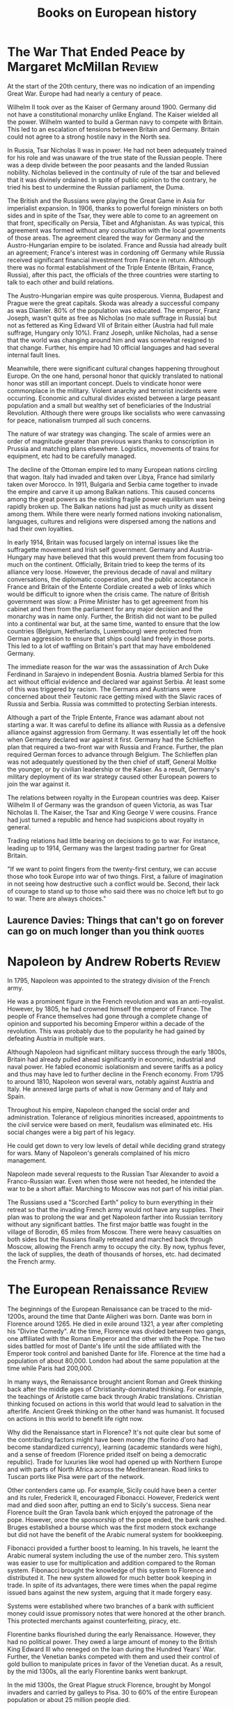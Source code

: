 #+TITLE: Books on European history
#+FILETAGS: :Europe:History:
#+STARTUP: overview

* The War That Ended Peace by Margaret McMillan                      :Review:

At the start of the 20th century, there was no indication of an
impending Great War. Europe had had nearly a century of peace.

Wilhelm II took over as the Kaiser of Germany around 1900. Germany did
not have a constitutional monarchy unlike England. The Kaiser wielded
all the power. Wilhelm wanted to build a German navy to compete with
Britain. This led to an escalation of tensions between Britain
and Germany. Britain could not agree to a strong hostile navy in the
North sea.

In Russia, Tsar Nicholas II was in power. He had not been adequately
trained for his role and was unaware of the true state of the Russian
people. There was a deep divide between the poor peasants and the
landed Russian nobility. Nicholas believed in the continuity of rule of the
tsar and believed that it was divinely ordained. In spite of public
opinion to the contrary, he tried his best to undermine the Russian
parliament, the Duma.

The British and the Russians were playing the Great Game in Asia for
imperialist expansion. In 1906, thanks to powerful foreign ministers
on both sides and in spite of the Tsar, they were able to come to an
agreement on that front, specifically on Persia, Tibet and
Afghanistan. As was typical, this agreement was formed without any
consultation with the local governments of those areas. The agreement
cleared the way for Germany and the Austro-Hungarian empire to be
isolated. France and Russia had already built an agreement; France's
interest was in cordoning off Germany while Russia received
significant financial investment from France in return. Although there
was no formal establishment of the Triple Entente (Britain, France,
Russia), after this pact, the officials of the three countries were
starting to talk to each other and build relations.

The Austro-Hungarian empire was quite prosperous. Vienna, Budapest and
Prague were the great capitals. Skoda was already a successful company
as was Diamler. 80% of the population was educated. The emperor, Franz
Joseph, wasn't quite as free as Nicholas (no male suffrage in Russia)
but not as fettered as King Edward VII of Britain either (Austria had
full male suffrage, Hungary only 10%). Franz Joseph, unlike Nicholas,
had a sense that the world was changing around him and was somewhat
resigned to that change. Further, his empire had 10 official languages
and had several internal fault lines.

Meanwhile, there were significant cultural changes happening
throughout Europe. On the one hand, personal honor that quickly
translated to national honor was still an important concept. Duels to
vindicate honor were commonplace in the military. Violent anarchy and
terrorist incidents were occurring. Economic and cultural
divides existed between a large peasant population and a small but
wealthy set of beneficiaries of the Industrial Revolution. Although
there were groups like socialists who were canvassing for peace,
nationalism trumped all such concerns.

The nature of war strategy was changing. The scale of armies were an
order of magnitude greater than previous wars thanks to conscription
in Prussia and matching plans elsewhere. Logistics, movements of
trains for equipment, etc had to be carefully managed.

The decline of the Ottoman empire led to many European nations
circling that wagon. Italy had invaded and taken over Libya, France
had similarly taken over Morocco. In 1911, Bulgaria and Serbia came
together to invade the empire and carve it up among Balkan
nations. This caused concerns among the great powers as the existing
fragile power equilibrium was being rapidly broken up. The Balkan
nations had just as much unity as dissent among them. While there were
nearly formed nations invoking nationalism, languages, cultures and
religions were dispersed among the nations and had their own
loyalties.

In early 1914, Britain was focused largely on internal issues like
the suffragette movement and Irish self government. Germany and
Austria-Hungary may have believed that this would prevent them from
focusing too much on the continent. Officially, Britain tried to keep
the terms of its alliance very loose. However, the previous decade of
naval and military conversations, the diplomatic cooperation, and the
public acceptance in France and Britain of the Entente Cordiale
created a web of links which would be difficult to ignore when the
crisis came. The nature of British government was slow: a Prime
Minister has to get agreement from his cabinet and then from the
parliament for any major decision and the monarchy was in name
only. Further, the British did not want to be pulled into a
continental war but, at the same time, wanted to ensure that the low
countries (Belgium, Netherlands, Luxembourg) were protected from
German aggression to ensure that ships could land freely in those
ports. This led to a lot of waffling on Britain's part that may have
emboldened Germany.

The immediate reason for the war was the assassination of Arch Duke
Ferdinand in Sarajevo in independent Bosnia. Austria blamed Serbia for
this act without official evidence and declared war against Serbia. At
least some of this was triggered by racism. The Germans and Austrians
were concerned about their Teutonic race getting mixed with the Slavic
races of Russia and Serbia. Russia was committed to protecting Serbian
interests.

Although a part of the Triple Entente, France was adamant about not
starting a war. It was careful to define its alliance with Russia as a
defensive alliance against aggression from Germany. It was essentially
let off the hook when Germany declared war against it first. Germany
had the Schlieffen plan that required a two-front war with Russia and
France. Further, the plan required German forces to advance through
Belgium. The Schlieffen plan was not adequately questioned by the then
chief of staff, General Moltke the younger, or by civilian leadership
or the Kaiser. As a result, Germany's military deployment of its war
strategy caused other European powers to join the war against it.

The relations between royalty in the European countries was
deep. Kaiser Wilhelm II of Germany was the grandson of queen Victoria,
as was Tsar Nicholas II. The Kaiser, the Tsar and King George V were
cousins. France had just turned a republic and hence had suspicions
about royalty in general.

Trading relations had little bearing on decisions to go to war. For
instance, leading up to 1914, Germany was the largest trading partner
for Great Britain.

"If we want to point fingers from the twenty-first century, we can
accuse those who took Europe into war of two things. First, a failure
of imagination in not seeing how destructive such a conflict would
be. Second, their lack of courage to stand up to those who said there
was no choice left but to go to war. There are always choices."

** Laurence Davies: Things that can't go on forever can go on much longer than you think :quotes:


* Napoleon by Andrew Roberts                                         :Review:

In 1795, Napoleon was appointed to the strategy division of the
French army.

He was a prominent figure in the French revolution and was an
anti-royalist. However, by 1805, he had crowned himself the emperor of
France. The people of France themselves had gone through a complete
change of opinion and supported his becoming Emperor within a decade
of the revolution. This was probably due to the popularity he had
gained by defeating Austria in multiple wars.

Although Napoleon had significant military success through the early
1800s, Britain had already pulled ahead significantly in economic,
industrial and naval power. He fabled economic isolationism and severe
tariffs as a policy and thus may have led to further decline in the
French economy. From 1795 to around 1810, Napoleon won several wars,
notably against Austria and Italy. He annexed large parts of what is
now Germany and of Italy and Spain.

Throughout his empire, Napoleon changed the social order and
administration. Tolerance of religious minorities increased,
appointments to the civil service were based on merit, feudalism was
eliminated etc. His social changes were a big part of his legacy.

He could get down to very low levels of detail while deciding grand
strategy for wars. Many of Napoleon's generals complained of his micro
management.

Napoleon made several requests to the Russian Tsar Alexander to avoid
a Franco-Russian war. Even when those were not heeded, he intended the
war to be a short affair. Marching to Moscow was not part of his
initial plan.

The Russians used a "Scorched Earth" policy to burn everything in their
retreat so that the invading French army would not have any
supplies. Their plan was to prolong the war and get Napoleon farther
into Russian territory without any significant battles. The first
major battle was fought in the village of Borodin, 65 miles from
Moscow. There were heavy casualties on both sides but the Russians
finally retreated and marched back through Moscow, allowing the French
army to occupy the city. By now, typhus fever, the lack of supplies,
the death of thousands of horses, etc. had decimated the French army.


* The European Renaissance                                           :Review:
:PROPERTIES:
:ID:       13537c7c-c8ea-4a29-819e-c49ee37b1130
:END:

The beginnings of the European Renaissance can be traced to the
mid-1200s, around the time that Dante Aligheri was born. Dante was
born in Florence around 1265. He died in exile around 1321, a year
after completing his "Divine Comedy". At the time, Florence was
divided between two gangs, one affiliated with the Roman Emperor and
the other with the Pope. The two sides battled for most of Dante's
life until the side affiliated with the Emperor took control and
banished Dante for life. Florence at the time had a population of
about 80,000. London had about the same population at the time while
Paris had 200,000.

In many ways, the Renaissance brought ancient Roman and Greek thinking
back after the middle ages of Christianity-dominated thinking. For
example, the teachings of Aristotle came back through Arabic
translations. Christian thinking focused on actions in this world that
would lead to salvation in the afterlife. Ancient Greek thinking on
the other hand was humanist. It focused on actions in this world to
benefit life right now.

Why did the Renaissance start in Florence? It's not quite clear but
some of the contributing factors might have been money (the fiorino
d'oro had become standardized currency), learning (academic standards
were high), and a sense of freedom (Florence prided itself on being a
democratic republic). Trade for luxuries like wool had opened up with
Northern Europe and with parts of North Africa across the
Mediterranean. Road links to Tuscan ports like Pisa were part of the
network.

Other contenders came up. For example, Sicily could have been a center
and its ruler, Frederick II, encouraged Fibonacci. However, Frederick went
mad and died soon after, putting an end to Sicily's success. Siena
near Florence built the Gran Tavola bank which enjoyed the patronage
of the pope. However, once the sponsorship of the pope ended, the bank
crashed. Bruges established a bourse which was the first modern stock
exchange but did not have the benefit of the Arabic numeral system for
bookkeeping.

Fibonacci provided a further boost to learning. In his travels, he
learnt the Arabic numeral system including the use of the number
zero. This system was easier to use for multiplication and addition
compared to the Roman system. Fibonacci brought the knowledge of this
system to Florence and distributed it. The new system allowed for much
better book keeping in trade. In spite of its advantages, there were
times when the papal regime issued bans against the new system,
arguing that it made forgery easy.

Systems were established where two branches of a bank with sufficient
money could issue promissory notes that were honored at the other
branch. This protected merchants against counterfeiting, piracy, etc.

Florentine banks flourished during the early Renaissance. However,
they had no political power. They owed a large amount of money to the
British King Edward III who reneged on the loan during the Hundred
Years' War. Further, the Venetian banks competed with them and used
their control of gold bullion to manipulate prices in favor of the
Venetian ducat. As a result, by the mid 1300s, all the early
Florentine banks went bankrupt.

In the mid 1300s, the Great Plague struck Florence, brought by Mongol
invaders and carried by galleys to Pisa. 30 to 60% of the entire
European population or about 25 million people died.

Previous Florentine bankers had introduced considerable advances in
the practice of finance. These included such innovations as
double-entry bookkeeping, which was widely practised long before Luca
Pacioli set down his 'explanation' of how this accounting method
worked, in his Summa of 1494. Other financial instruments included
bills of exchange, letters of credit, and so forth.

Milan's large agricultural hinterland, its metal industry, and the
cultivation of silk around Lake Como provided considerable
income. This was further increased by Milan's strategic geographical
position as a link between Italy and trans-Alpine northern European
trade. The extensive territory of Naples had made it a centre of power
and wealth since before the era when the Holy Roman Emperor Frederick
II chose to establish his court in Sicily. Rome's wealth derived from
the vast papal dues which were collected throughout western
Christendom, from Greenland to Vienna, from Sweden to Sicily. Thus,
Milan, Venice, Naples, Rome, and Florence became centers of power.

The Medici bank was founded in 1397 by Giovanni de Medici.

** References

- Paul Strathern, The Florentines
